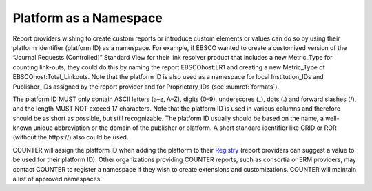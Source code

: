 .. The COUNTER Code of Practice Release 5 © 2017-2023 by COUNTER
   is licensed under CC BY-SA 4.0. To view a copy of this license,
   visit https://creativecommons.org/licenses/by-sa/4.0/

Platform as a Namespace
-----------------------

Report providers wishing to create custom reports or introduce custom elements or values can do so by using their platform identifier (platform ID) as a namespace. For example, if EBSCO wanted to create a customized version of the “Journal Requests (Controlled)” Standard View for their link resolver product that includes a new Metric_Type for counting link-outs, they could do this by naming the report EBSCOhost:LR1 and creating a new Metric_Type of EBSCOhost:Total_Linkouts. Note that the platform ID is also used as a namespace for local Institution_IDs and Publisher_IDs assigned by the report provider and for Proprietary_IDs (see :numref:`formats`).

The platform ID MUST only contain ASCII letters (a–z, A–Z), digits (0–9), underscores (_), dots (.) and forward slashes (/), and the length MUST NOT exceed 17 characters. Note that the platform ID is used in various columns and therefore should be as short as possible, but still recognizable. The platform ID usually should be based on the name, a well-known unique abbreviation or the domain of the publisher or platform. A short standard identifier like GRID or ROR (without the \https://) also could be used.

COUNTER will assign the platform ID when adding the platform to their `Registry <https://registry.projectcounter.org>`_ (report providers can suggest a value to be used for their platform ID). Other organizations providing COUNTER reports, such as consortia or ERM providers, may contact COUNTER to register a namespace if they wish to create extensions and customizations. COUNTER will maintain a list of approved namespaces.